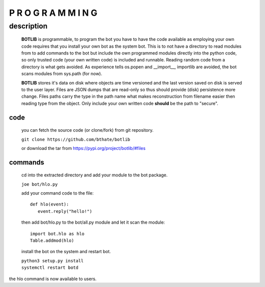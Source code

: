 P R O G R A M M I N G
#####################

description
===========

 **BOTLIB** is programmable, to program the bot you have to have the code
 available as employing your own code requires that you install your own bot as
 the system bot. This is to not have a directory to read modules from to add
 commands to the bot but include the own programmed modules directly into the
 python code, so only trusted code (your own written code) is included and
 runnable. Reading random code from a directory is what gets avoided. As
 experience tells os.popen and __import__, importlib are avoided, the bot
 scans modules from sys.path (for now).

 **BOTLIB** stores it's data on disk where objects are time versioned and the
 last version saved on disk is served to the user layer. Files are JSON dumps
 that are read-only so thus should provide (disk) persistence more change. Files
 paths carry the type in the path name what makes reconstruction from filename
 easier then reading type from the object. Only include your own written code
 **should** be the path to "secure".

code
----

 you can fetch the source code (or clone/fork) from git repository.

 ``git clone https://github.com/bthate/botlib``

 or download the tar from https://pypi.org/project/botlib/#files

commands
--------

 cd into the extracted directory and add your module to the bot package.

 ``joe bot/hlo.py``

 add your command code to the file::

  def hlo(event):
     event.reply("hello!")

 then add bot/hlo.py to the bot/all.py module and let it scan the module::

  import bot.hlo as hlo
  Table.addmod(hlo)

 install the bot on the system and restart bot.
 
 | ``python3 setup.py install``
 | ``systemctl restart botd``

the hlo command is now available to users.
